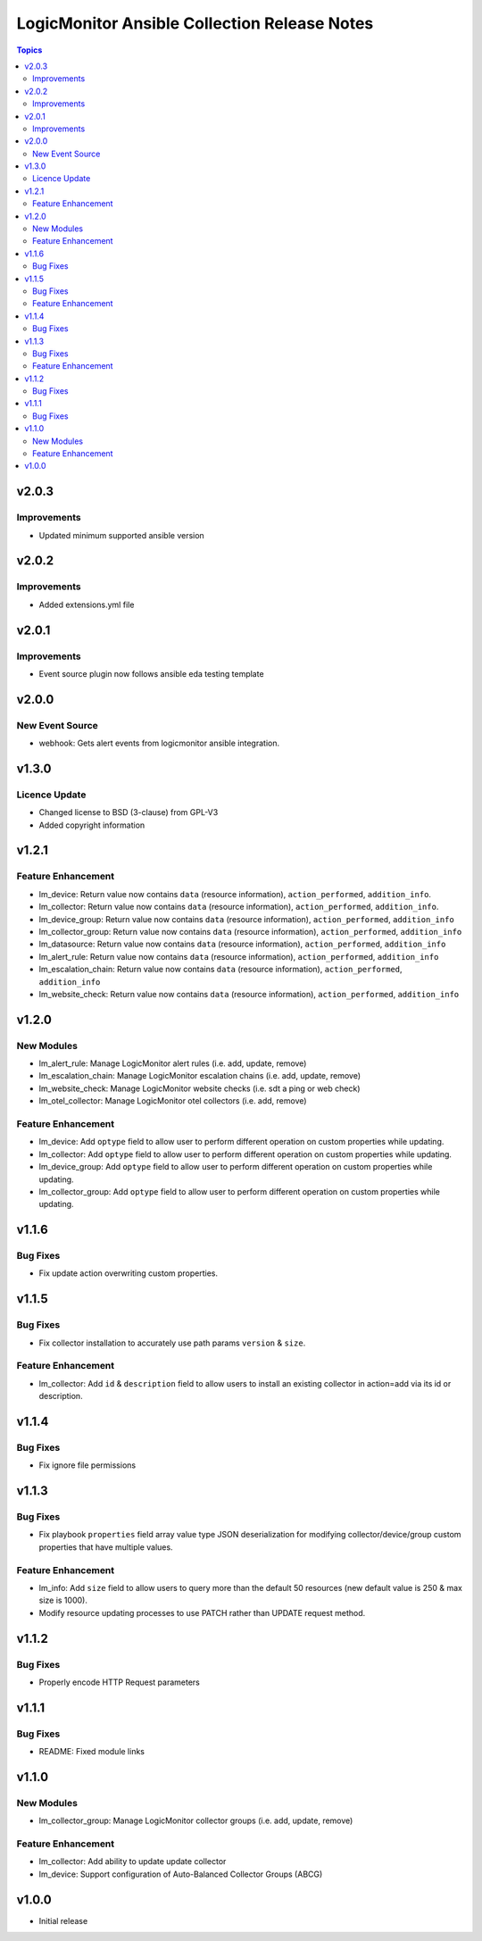 =============================================
LogicMonitor Ansible Collection Release Notes
=============================================

.. contents:: Topics

v2.0.3
======

Improvements
------------

- Updated minimum supported ansible version

v2.0.2
======

Improvements
------------

- Added extensions.yml file

v2.0.1
======

Improvements
------------

- Event source plugin now follows ansible eda testing template

v2.0.0
======

New Event Source
----------------

- webhook: Gets alert events from logicmonitor ansible integration.

v1.3.0
======

Licence Update
--------------

- Changed license to BSD (3-clause) from GPL-V3
- Added copyright information

v1.2.1
======

Feature Enhancement
-------------------

- lm_device: Return value now contains ``data`` (resource information), ``action_performed``, ``addition_info``.
- lm_collector: Return value now contains ``data`` (resource information), ``action_performed``, ``addition_info``.
- lm_device_group: Return value now contains ``data`` (resource information), ``action_performed``, ``addition_info``
- lm_collector_group: Return value now contains ``data`` (resource information), ``action_performed``, ``addition_info``
- lm_datasource: Return value now contains ``data`` (resource information), ``action_performed``, ``addition_info``
- lm_alert_rule: Return value now contains ``data`` (resource information), ``action_performed``, ``addition_info``
- lm_escalation_chain: Return value now contains ``data`` (resource information), ``action_performed``, ``addition_info``
- lm_website_check: Return value now contains ``data`` (resource information), ``action_performed``, ``addition_info``

v1.2.0
======

New Modules
-----------

- lm_alert_rule: Manage LogicMonitor alert rules (i.e. add, update, remove)
- lm_escalation_chain: Manage LogicMonitor escalation chains (i.e. add, update, remove)
- lm_website_check: Manage LogicMonitor website checks (i.e. sdt a ping or web check)
- lm_otel_collector: Manage LogicMonitor otel collectors (i.e. add, remove)

Feature Enhancement
-------------------

- lm_device: Add ``optype`` field to allow user to perform different operation on custom properties while updating.
- lm_collector: Add ``optype`` field to allow user to perform different operation on custom properties while updating.
- lm_device_group: Add ``optype`` field to allow user to perform different operation on custom properties while updating.
- lm_collector_group: Add ``optype`` field to allow user to perform different operation on custom properties while updating.


v1.1.6
======

Bug Fixes
-----------

- Fix update action overwriting custom properties.

v1.1.5
======

Bug Fixes
-----------

- Fix collector installation to accurately use path params ``version`` & ``size``.

Feature Enhancement
-------------------

- lm_collector: Add ``id`` & ``description`` field to allow users to install an existing collector in action=add via its id or description.

v1.1.4
======

Bug Fixes
-----------

- Fix ignore file permissions

v1.1.3
======

Bug Fixes
-----------

- Fix playbook ``properties`` field array value type JSON deserialization for modifying collector/device/group custom properties that have multiple values.

Feature Enhancement
-------------------

- lm_info: Add ``size`` field to allow users to query more than the default 50 resources (new default value is 250 & max size is 1000).
- Modify resource updating processes to use PATCH rather than UPDATE request method.

v1.1.2
======

Bug Fixes
-----------

- Properly encode HTTP Request parameters

v1.1.1
======

Bug Fixes
-----------

- README: Fixed module links

v1.1.0
======

New Modules
-----------

- lm_collector_group: Manage LogicMonitor collector groups (i.e. add, update, remove)

Feature Enhancement
-------------------

- lm_collector: Add ability to update update collector
- lm_device: Support configuration of Auto-Balanced Collector Groups (ABCG)

v1.0.0
======
- Initial release
